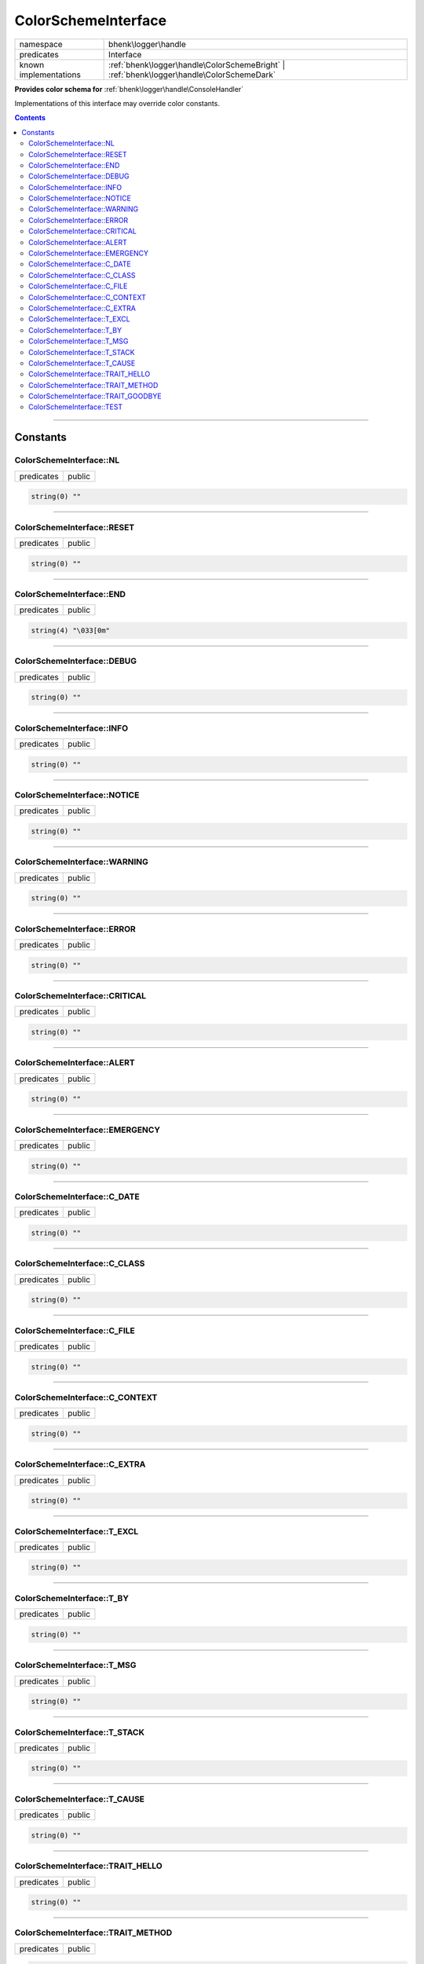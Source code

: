 .. required styles !!
.. raw:: html

    <style> .block {color:lightgrey; font-size: 0.6em; display: block; align-items: center; background-color:black; width:8em; height:8em;padding-left:7px;} </style>
    <style> .tag0 {color:grey; font-size: 0.9em; font-family: "Courier New", monospace;} </style>
    <style> .tag3 {color:grey; font-size: 0.9em; display: inline-block; width:3.1ch; font-family: "Courier New", monospace;} </style>
    <style> .tag4 {color:grey; font-size: 0.9em; display: inline-block; width:4.1ch; font-family: "Courier New", monospace;} </style>
    <style> .tag5 {color:grey; font-size: 0.9em; display: inline-block; width:5.1ch; font-family: "Courier New", monospace;} </style>
    <style> .tag6 {color:grey; font-size: 0.9em; display: inline-block; width:6.1ch; font-family: "Courier New", monospace;} </style>
    <style> .tag7 {color:grey; font-size: 0.9em; display: inline-block; width:7.1ch; font-family: "Courier New", monospace;} </style>
    <style> .tag8 {color:grey; font-size: 0.9em; display: inline-block; width:8.1ch; font-family: "Courier New", monospace;} </style>
    <style> .tag9 {color:grey; font-size: 0.9em; display: inline-block; width:9.1ch; font-family: "Courier New", monospace;} </style>
    <style> .tag10 {color:grey; font-size: 0.9em; display: inline-block; width:10.1ch; font-family: "Courier New", monospace;} </style>
    <style> .tag11 {color:grey; font-size: 0.9em; display: inline-block; width:11.1ch; font-family: "Courier New", monospace;} </style>
    <style> .tag12 {color:grey; font-size: 0.9em; display: inline-block; width:12.1ch; font-family: "Courier New", monospace;} </style>
    <style> .tagsign {color:grey; font-size: 0.9em; display: inline-block; width:3.2em;} </style>
    <style> .param {color:#005858; background-color:#F8F8F8; font-size: 0.8em; border:1px solid #D0D0D0;padding-left: 5px; padding-right: 5px;} </style>
    <style> .tech {color:#005858; background-color:#F8F8F8; font-size: 0.9em; border:1px solid #D0D0D0;padding-left: 5px; padding-right: 5px;} </style>

.. end required styles

.. required roles !!
.. role:: block
.. role:: tag0
.. role:: tag3
.. role:: tag4
.. role:: tag5
.. role:: tag6
.. role:: tag7
.. role:: tag8
.. role:: tag9
.. role:: tag10
.. role:: tag11
.. role:: tag12
.. role:: tagsign
.. role:: param
.. role:: tech

.. end required roles

.. _bhenk\logger\handle\ColorSchemeInterface:

ColorSchemeInterface
====================

.. table::
   :widths: auto
   :align: left

   ===================== ========================================================================================= 
   namespace             bhenk\\logger\\handle                                                                     
   predicates            Interface                                                                                 
   known implementations :ref:`bhenk\logger\handle\ColorSchemeBright` | :ref:`bhenk\logger\handle\ColorSchemeDark` 
   ===================== ========================================================================================= 


**Provides color schema for** :ref:`bhenk\logger\handle\ConsoleHandler`



Implementations of this interface may override color constants.


.. contents::


----


.. _bhenk\logger\handle\ColorSchemeInterface::Constants:

Constants
+++++++++


.. _bhenk\logger\handle\ColorSchemeInterface::NL:

ColorSchemeInterface::NL
------------------------

.. table::
   :widths: auto
   :align: left

   ========== ====== 
   predicates public 
   ========== ====== 





.. code-block:: php

   string(0) "" 




----


.. _bhenk\logger\handle\ColorSchemeInterface::RESET:

ColorSchemeInterface::RESET
---------------------------

.. table::
   :widths: auto
   :align: left

   ========== ====== 
   predicates public 
   ========== ====== 





.. code-block:: php

   string(0) "" 




----


.. _bhenk\logger\handle\ColorSchemeInterface::END:

ColorSchemeInterface::END
-------------------------

.. table::
   :widths: auto
   :align: left

   ========== ====== 
   predicates public 
   ========== ====== 





.. code-block:: php

   string(4) "\033[0m" 




----


.. _bhenk\logger\handle\ColorSchemeInterface::DEBUG:

ColorSchemeInterface::DEBUG
---------------------------

.. table::
   :widths: auto
   :align: left

   ========== ====== 
   predicates public 
   ========== ====== 





.. code-block:: php

   string(0) "" 




----


.. _bhenk\logger\handle\ColorSchemeInterface::INFO:

ColorSchemeInterface::INFO
--------------------------

.. table::
   :widths: auto
   :align: left

   ========== ====== 
   predicates public 
   ========== ====== 





.. code-block:: php

   string(0) "" 




----


.. _bhenk\logger\handle\ColorSchemeInterface::NOTICE:

ColorSchemeInterface::NOTICE
----------------------------

.. table::
   :widths: auto
   :align: left

   ========== ====== 
   predicates public 
   ========== ====== 





.. code-block:: php

   string(0) "" 




----


.. _bhenk\logger\handle\ColorSchemeInterface::WARNING:

ColorSchemeInterface::WARNING
-----------------------------

.. table::
   :widths: auto
   :align: left

   ========== ====== 
   predicates public 
   ========== ====== 





.. code-block:: php

   string(0) "" 




----


.. _bhenk\logger\handle\ColorSchemeInterface::ERROR:

ColorSchemeInterface::ERROR
---------------------------

.. table::
   :widths: auto
   :align: left

   ========== ====== 
   predicates public 
   ========== ====== 





.. code-block:: php

   string(0) "" 




----


.. _bhenk\logger\handle\ColorSchemeInterface::CRITICAL:

ColorSchemeInterface::CRITICAL
------------------------------

.. table::
   :widths: auto
   :align: left

   ========== ====== 
   predicates public 
   ========== ====== 





.. code-block:: php

   string(0) "" 




----


.. _bhenk\logger\handle\ColorSchemeInterface::ALERT:

ColorSchemeInterface::ALERT
---------------------------

.. table::
   :widths: auto
   :align: left

   ========== ====== 
   predicates public 
   ========== ====== 





.. code-block:: php

   string(0) "" 




----


.. _bhenk\logger\handle\ColorSchemeInterface::EMERGENCY:

ColorSchemeInterface::EMERGENCY
-------------------------------

.. table::
   :widths: auto
   :align: left

   ========== ====== 
   predicates public 
   ========== ====== 





.. code-block:: php

   string(0) "" 




----


.. _bhenk\logger\handle\ColorSchemeInterface::C_DATE:

ColorSchemeInterface::C_DATE
----------------------------

.. table::
   :widths: auto
   :align: left

   ========== ====== 
   predicates public 
   ========== ====== 





.. code-block:: php

   string(0) "" 




----


.. _bhenk\logger\handle\ColorSchemeInterface::C_CLASS:

ColorSchemeInterface::C_CLASS
-----------------------------

.. table::
   :widths: auto
   :align: left

   ========== ====== 
   predicates public 
   ========== ====== 





.. code-block:: php

   string(0) "" 




----


.. _bhenk\logger\handle\ColorSchemeInterface::C_FILE:

ColorSchemeInterface::C_FILE
----------------------------

.. table::
   :widths: auto
   :align: left

   ========== ====== 
   predicates public 
   ========== ====== 





.. code-block:: php

   string(0) "" 




----


.. _bhenk\logger\handle\ColorSchemeInterface::C_CONTEXT:

ColorSchemeInterface::C_CONTEXT
-------------------------------

.. table::
   :widths: auto
   :align: left

   ========== ====== 
   predicates public 
   ========== ====== 





.. code-block:: php

   string(0) "" 




----


.. _bhenk\logger\handle\ColorSchemeInterface::C_EXTRA:

ColorSchemeInterface::C_EXTRA
-----------------------------

.. table::
   :widths: auto
   :align: left

   ========== ====== 
   predicates public 
   ========== ====== 





.. code-block:: php

   string(0) "" 




----


.. _bhenk\logger\handle\ColorSchemeInterface::T_EXCL:

ColorSchemeInterface::T_EXCL
----------------------------

.. table::
   :widths: auto
   :align: left

   ========== ====== 
   predicates public 
   ========== ====== 





.. code-block:: php

   string(0) "" 




----


.. _bhenk\logger\handle\ColorSchemeInterface::T_BY:

ColorSchemeInterface::T_BY
--------------------------

.. table::
   :widths: auto
   :align: left

   ========== ====== 
   predicates public 
   ========== ====== 





.. code-block:: php

   string(0) "" 




----


.. _bhenk\logger\handle\ColorSchemeInterface::T_MSG:

ColorSchemeInterface::T_MSG
---------------------------

.. table::
   :widths: auto
   :align: left

   ========== ====== 
   predicates public 
   ========== ====== 





.. code-block:: php

   string(0) "" 




----


.. _bhenk\logger\handle\ColorSchemeInterface::T_STACK:

ColorSchemeInterface::T_STACK
-----------------------------

.. table::
   :widths: auto
   :align: left

   ========== ====== 
   predicates public 
   ========== ====== 





.. code-block:: php

   string(0) "" 




----


.. _bhenk\logger\handle\ColorSchemeInterface::T_CAUSE:

ColorSchemeInterface::T_CAUSE
-----------------------------

.. table::
   :widths: auto
   :align: left

   ========== ====== 
   predicates public 
   ========== ====== 





.. code-block:: php

   string(0) "" 




----


.. _bhenk\logger\handle\ColorSchemeInterface::TRAIT_HELLO:

ColorSchemeInterface::TRAIT_HELLO
---------------------------------

.. table::
   :widths: auto
   :align: left

   ========== ====== 
   predicates public 
   ========== ====== 





.. code-block:: php

   string(0) "" 




----


.. _bhenk\logger\handle\ColorSchemeInterface::TRAIT_METHOD:

ColorSchemeInterface::TRAIT_METHOD
----------------------------------

.. table::
   :widths: auto
   :align: left

   ========== ====== 
   predicates public 
   ========== ====== 





.. code-block:: php

   string(0) "" 




----


.. _bhenk\logger\handle\ColorSchemeInterface::TRAIT_GOODBYE:

ColorSchemeInterface::TRAIT_GOODBYE
-----------------------------------

.. table::
   :widths: auto
   :align: left

   ========== ====== 
   predicates public 
   ========== ====== 





.. code-block:: php

   string(0) "" 




----


.. _bhenk\logger\handle\ColorSchemeInterface::TEST:

ColorSchemeInterface::TEST
--------------------------

.. table::
   :widths: auto
   :align: left

   ========== ====== 
   predicates public 
   ========== ====== 





.. code-block:: php

   string(26) "I'm a ColorSchemeInterface" 




----

:block:`Wed, 29 Mar 2023 19:14:39 +0000` 
